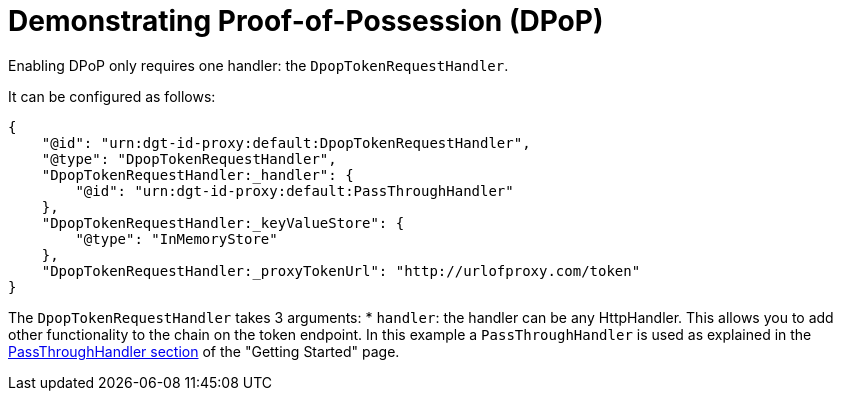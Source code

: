 = Demonstrating Proof-of-Possession (DPoP)

Enabling DPoP only requires one handler: the `DpopTokenRequestHandler`.

It can be configured as follows:
```
{
    "@id": "urn:dgt-id-proxy:default:DpopTokenRequestHandler",
    "@type": "DpopTokenRequestHandler",
    "DpopTokenRequestHandler:_handler": {
        "@id": "urn:dgt-id-proxy:default:PassThroughHandler"
    },
    "DpopTokenRequestHandler:_keyValueStore": {
        "@type": "InMemoryStore"
    },
    "DpopTokenRequestHandler:_proxyTokenUrl": "http://urlofproxy.com/token"
}
```

The `DpopTokenRequestHandler` takes 3 arguments:
* `handler`: the handler can be any HttpHandler. This allows you to add other functionality to the chain on the token endpoint. In this example a `PassThroughHandler` is used as explained in the xref:attribute: valuegetting_started.adoc#passthrough[PassThroughHandler section] of the "Getting Started" page.

